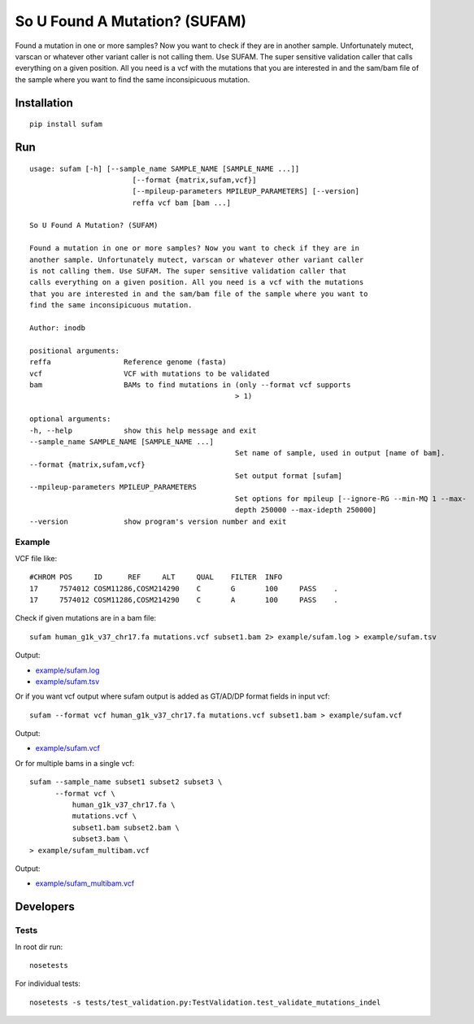 So U Found A Mutation? (SUFAM)
==============================
.. image:: https://zenodo.org/badge/14279/inodb/sufam.svg
   :target: https://zenodo.org/badge/latestdoi/14279/inodb/sufam
.. image:: https://badge.fury.io/py/sufam.svg
    :target: http://badge.fury.io/py/sufam
.. image:: http://anaconda.org/inodb/sufam/badges/version.svg
    :target: http://anaconda.org/inodb/sufam
.. image:: https://travis-ci.org/inodb/sufam.svg?branch=master
    :target: https://travis-ci.org/inodb/sufam

Found a mutation in one or more samples? Now you want to check if they are in
another sample. Unfortunately mutect, varscan or whatever other variant caller
is not calling them. Use SUFAM. The super sensitive validation caller that
calls everything on a given position. All you need is a vcf with the mutations
that you are interested in and the sam/bam file of the sample where you want to
find the same inconsipicuous mutation.

Installation
------------
::

    pip install sufam

Run
---
::

	usage: sufam [-h] [--sample_name SAMPLE_NAME [SAMPLE_NAME ...]]
				[--format {matrix,sufam,vcf}]
				[--mpileup-parameters MPILEUP_PARAMETERS] [--version]
				reffa vcf bam [bam ...]

	So U Found A Mutation? (SUFAM)

	Found a mutation in one or more samples? Now you want to check if they are in
	another sample. Unfortunately mutect, varscan or whatever other variant caller
	is not calling them. Use SUFAM. The super sensitive validation caller that
	calls everything on a given position. All you need is a vcf with the mutations
	that you are interested in and the sam/bam file of the sample where you want to
	find the same inconsipicuous mutation.

	Author: inodb

	positional arguments:
	reffa                 Reference genome (fasta)
	vcf                   VCF with mutations to be validated
	bam                   BAMs to find mutations in (only --format vcf supports
							> 1)

	optional arguments:
	-h, --help            show this help message and exit
	--sample_name SAMPLE_NAME [SAMPLE_NAME ...]
							Set name of sample, used in output [name of bam].
	--format {matrix,sufam,vcf}
							Set output format [sufam]
	--mpileup-parameters MPILEUP_PARAMETERS
							Set options for mpileup [--ignore-RG --min-MQ 1 --max-
							depth 250000 --max-idepth 250000]
	--version             show program's version number and exit



Example
~~~~~~~
VCF file like::

	#CHROM POS     ID      REF     ALT     QUAL    FILTER  INFO
	17     7574012 COSM11286,COSM214290    C       G       100     PASS    .
	17     7574012 COSM11286,COSM214290    C       A       100     PASS    .


Check if given mutations are in a bam file::

    sufam human_g1k_v37_chr17.fa mutations.vcf subset1.bam 2> example/sufam.log > example/sufam.tsv

Output:

- `example/sufam.log <example/sufam.log>`_
- `example/sufam.tsv <example/sufam.tsv>`_

Or if you want vcf output where sufam output is added as GT/AD/DP format fields in input vcf::

    sufam --format vcf human_g1k_v37_chr17.fa mutations.vcf subset1.bam > example/sufam.vcf

Output:

- `example/sufam.vcf <example/sufam.vcf>`_

Or for multiple bams in a single vcf::

	sufam --sample_name subset1 subset2 subset3 \
	      --format vcf \
		  human_g1k_v37_chr17.fa \
		  mutations.vcf \
		  subset1.bam subset2.bam \
		  subset3.bam \
	> example/sufam_multibam.vcf

Output:

- `example/sufam_multibam.vcf <example/sufam_multibam.vcf>`_
 
Developers
----------
Tests
~~~~~
In root dir run::

    nosetests

For individual tests::

    nosetests -s tests/test_validation.py:TestValidation.test_validate_mutations_indel

